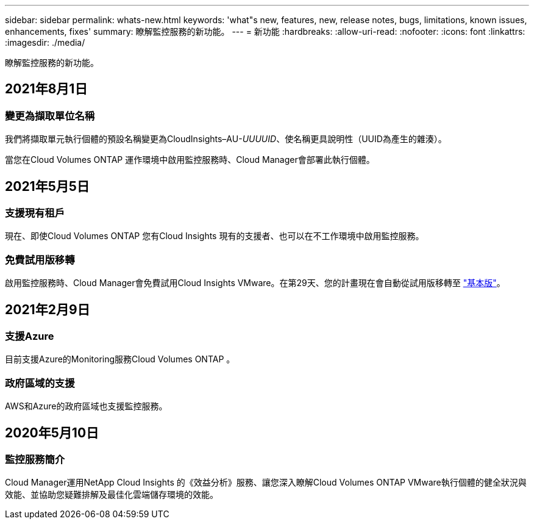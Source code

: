 ---
sidebar: sidebar 
permalink: whats-new.html 
keywords: 'what"s new, features, new, release notes, bugs, limitations, known issues, enhancements, fixes' 
summary: 瞭解監控服務的新功能。 
---
= 新功能
:hardbreaks:
:allow-uri-read: 
:nofooter: 
:icons: font
:linkattrs: 
:imagesdir: ./media/


[role="lead"]
瞭解監控服務的新功能。



== 2021年8月1日



=== 變更為擷取單位名稱

我們將擷取單元執行個體的預設名稱變更為CloudInsights–AU-_UUUUID_、使名稱更具說明性（UUID為產生的雜湊）。

當您在Cloud Volumes ONTAP 運作環境中啟用監控服務時、Cloud Manager會部署此執行個體。



== 2021年5月5日



=== 支援現有租戶

現在、即使Cloud Volumes ONTAP 您有Cloud Insights 現有的支援者、也可以在不工作環境中啟用監控服務。



=== 免費試用版移轉

啟用監控服務時、Cloud Manager會免費試用Cloud Insights VMware。在第29天、您的計畫現在會自動從試用版移轉至 https://docs.netapp.com/us-en/cloudinsights/concept_subscribing_to_cloud_insights.html#editions["基本版"^]。



== 2021年2月9日



=== 支援Azure

目前支援Azure的Monitoring服務Cloud Volumes ONTAP 。



=== 政府區域的支援

AWS和Azure的政府區域也支援監控服務。



== 2020年5月10日



=== 監控服務簡介

Cloud Manager運用NetApp Cloud Insights 的《效益分析》服務、讓您深入瞭解Cloud Volumes ONTAP VMware執行個體的健全狀況與效能、並協助您疑難排解及最佳化雲端儲存環境的效能。
